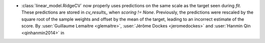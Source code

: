 - :class:`linear_model.RidgeCV` now properly uses predictions on the same scale as
  the target seen during `fit`. These predictions are stored in `cv_results_` when
  `scoring != None`. Previously, the predictions were rescaled by the square root of the
  sample weights and offset by the mean of the target, leading to an incorrect estimate
  of the score.
  By :user:`Guillaume Lemaitre <glemaitre>`,
  :user:`Jérôme Dockes <jeromedockes>` and
  :user:`Hanmin Qin <qinhanmin2014>` in